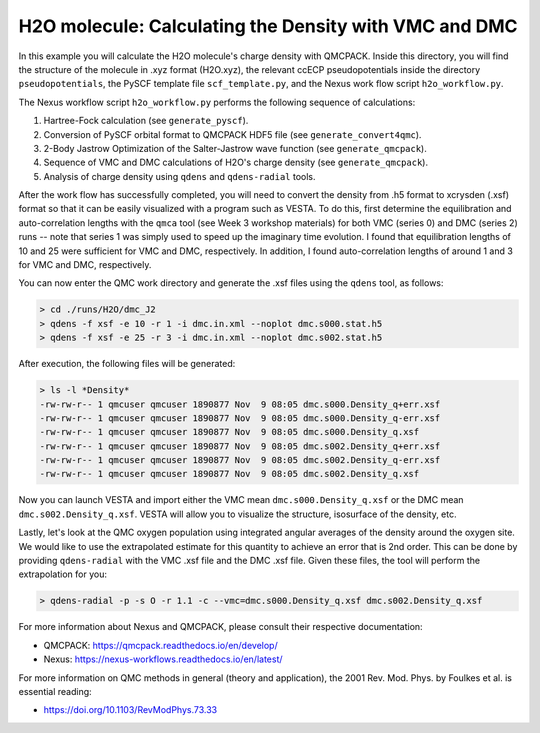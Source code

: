 H2O molecule: Calculating the Density with VMC and DMC 
=======================================================

In this example you will calculate the H2O molecule's charge density with QMCPACK.
Inside this directory, you will find the structure of the molecule in .xyz format (H2O.xyz),
the relevant ccECP pseudopotentials inside the directory ``pseudopotentials``, the PySCF
template file ``scf_template.py``, and the Nexus work flow script ``h2o_workflow.py``.

The Nexus workflow script ``h2o_workflow.py`` performs the following sequence 
of calculations:

1. Hartree-Fock calculation (see ``generate_pyscf``).
2. Conversion of PySCF orbital format to QMCPACK HDF5 file (see ``generate_convert4qmc``).
3. 2-Body Jastrow Optimization of the Salter-Jastrow wave function (see ``generate_qmcpack``).
4. Sequence of VMC and DMC calculations of H2O's charge density (see ``generate_qmcpack``).
5. Analysis of charge density using ``qdens`` and ``qdens-radial`` tools.

After the work flow has successfully completed, you will need to convert the density from
.h5 format to xcrysden (.xsf) format so that it can be easily visualized with a program
such as VESTA. To do this, first determine the equilibration and auto-correlation lengths
with the ``qmca`` tool (see Week 3 workshop materials) for both VMC (series 0) and DMC (series 2)
runs -- note that series 1 was simply used to speed up the imaginary time evolution.
I found that equilibration lengths of 10 and 25 were sufficient for VMC and DMC, respectively.
In addition, I found auto-correlation lengths of around 1 and 3 for VMC and DMC, respectively.

You can now enter the QMC work directory and generate the .xsf files using the ``qdens`` tool, as follows:

.. code-block:: bash

  > cd ./runs/H2O/dmc_J2
  > qdens -f xsf -e 10 -r 1 -i dmc.in.xml --noplot dmc.s000.stat.h5
  > qdens -f xsf -e 25 -r 3 -i dmc.in.xml --noplot dmc.s002.stat.h5

After execution, the following files will be generated:

.. code-block:: bash

  > ls -l *Density* 
  -rw-rw-r-- 1 qmcuser qmcuser 1890877 Nov  9 08:05 dmc.s000.Density_q+err.xsf
  -rw-rw-r-- 1 qmcuser qmcuser 1890877 Nov  9 08:05 dmc.s000.Density_q-err.xsf
  -rw-rw-r-- 1 qmcuser qmcuser 1890877 Nov  9 08:05 dmc.s000.Density_q.xsf
  -rw-rw-r-- 1 qmcuser qmcuser 1890877 Nov  9 08:05 dmc.s002.Density_q+err.xsf
  -rw-rw-r-- 1 qmcuser qmcuser 1890877 Nov  9 08:05 dmc.s002.Density_q-err.xsf
  -rw-rw-r-- 1 qmcuser qmcuser 1890877 Nov  9 08:05 dmc.s002.Density_q.xsf

Now you can launch VESTA and import either the VMC mean ``dmc.s000.Density_q.xsf`` or the DMC mean ``dmc.s002.Density_q.xsf``.
VESTA will allow you to visualize the structure, isosurface of the density, etc.

Lastly, let's look at the QMC oxygen population using integrated angular averages of the density around the oxygen site.
We would like to use the extrapolated estimate for this quantity to achieve an error that is 2nd order. This can be
done by providing ``qdens-radial`` with the VMC .xsf file and the DMC .xsf file. Given these files, the tool will
perform the extrapolation for you:

.. code-block:: bash

   > qdens-radial -p -s O -r 1.1 -c --vmc=dmc.s000.Density_q.xsf dmc.s002.Density_q.xsf

For more information about Nexus and QMCPACK, please consult their respective documentation:

* QMCPACK: https://qmcpack.readthedocs.io/en/develop/
* Nexus: https://nexus-workflows.readthedocs.io/en/latest/

For more information on QMC methods in general (theory and application), 
the 2001 Rev. Mod. Phys. by Foulkes et al. is essential reading:

* https://doi.org/10.1103/RevModPhys.73.33

